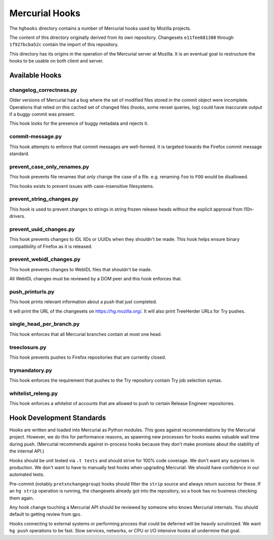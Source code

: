 .. _hghooks:

===============
Mercurial Hooks
===============

The ``hghooks`` directory contains a number of Mercurial hooks used by
Mozilla projects.

The content of this directory originally derived from its own
repository. Changesets ``e11fee681380`` through ``1f927bcba52c`` contain
the import of this repository.

This directory has its origins in the operation of the Mercurial server
at Mozilla. It is an eventual goal to restructure the hooks to be usable
on both client and server.

Available Hooks
===============

changelog_correctness.py
------------------------

Older versions of Mercurial had a bug where the set of modified files stored in
the commit object were incomplete. Operations that relied on this cached set
of changed files (hooks, some revset queries, log) could have inaccurate
output if a buggy commit was present.

This hook looks for the presence of buggy metadata and rejects it.

commit-message.py
-----------------

This hook attempts to enforce that commit messages are well-formed. It is
targeted towards the Firefox commit message standard.

prevent_case_only_renames.py
----------------------------

This hook prevents file renames that only change the case of a file. e.g.
renaming ``foo`` to ``FOO`` would be disallowed.

This hooks exists to prevent issues with case-insensitive filesystems.

prevent_string_changes.py
-------------------------

This hook is used to prevent changes to strings in string frozen release
heads without the explicit approval from l10n-drivers.

prevent_uuid_changes.py
-----------------------

This hook prevents changes to IDL IIDs or UUIDs when they shouldn't be made.
This hook helps ensure binary compatibility of Firefox as it is released.

prevent_webidl_changes.py
-------------------------

This hook prevents changes to WebIDL files that shouldn't be made.

All WebIDL changes must be reviewed by a DOM peer and this hook enforces
that.

push_printurls.py
-----------------

This hook prints relevant information about a push that just completed.

It will print the URL of the changesets on https://hg.mozilla.org/. It
will also print TreeHerder URLs for Try pushes.

single_head_per_branch.py
-------------------------

This hook enforces that all Mercurial branches contain at most one head.

treeclosure.py
--------------

This hook prevents pushes to Firefox repositories that are currently closed.

trymandatory.py
---------------

This hook enforces the requirement that pushes to the Try repository contain
Try job selection syntax.

whitelist_releng.py
-------------------

This hook enforces a whitelist of accounts that are allowed to push to certain
Release Engineer repositories.

Hook Development Standards
==========================

Hooks are written and loaded into Mercurial as Python modules. This goes
against recommendations by the Mercurial project. However, we do this for
performance reasons, as spawning new processes for hooks wastes valuable
wall time during push. (Mercurial recommends against in-process hooks
because they don't make promises about the stability of the internal API.)

Hooks should be unit tested via ``.t tests`` and should strive for 100%
code coverage. We don't want any surprises in production. We don't want
to have to manually test hooks when upgrading Mercurial. We should have
confidence in our automated tests.

Pre-commit (notably ``pretxnchangegroup``) hooks should filter the ``strip``
source and always return success for these. If an ``hg strip`` operation
is running, the changesets already got into the repository, so a hook
has no business checking them again.

Any hook change touching a Mercurial API should be reviewed by someone who
knows Mercurial internals. You should default to getting review from
``gps``.

Hooks connecting to external systems or performing process that could be
deferred will be heavily scrutinized. We want ``hg push`` operations to
be fast. Slow services, networks, or CPU or I/O intensive hooks all
undermine that goal.
